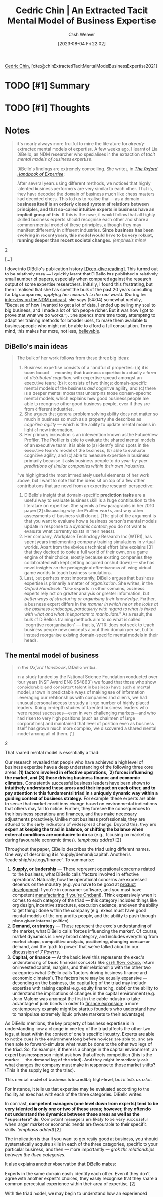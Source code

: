 :PROPERTIES:
:ROAM_REFS: [cite:@chinExtractedTacitMentalModelBusinessExpertise2021]
:ID:       731b4023-79ea-4671-9de9-2079008f14df
:LAST_MODIFIED: [2023-09-11 Mon 16:52]
:END:
#+title: Cedric Chin | An Extracted Tacit Mental Model of Business Expertise
#+hugo_custom_front_matter: :slug "731b4023-79ea-4671-9de9-2079008f14df"
#+author: Cash Weaver
#+date: [2023-08-04 Fri 22:02]
#+filetags: :hastodo:reference:

[[id:4c9b1bbf-2a4b-43fa-a266-b559c018d80e][Cedric Chin]], [cite:@chinExtractedTacitMentalModelBusinessExpertise2021]

* TODO [#1] Summary
* TODO [#1] Thoughts
* Notes
#+begin_quote
it's nearly always more fruitful to mine the literature for /already/-extracted mental models of expertise. A few weeks ago, I learnt of Lia DiBello, an NDM researcher who specialises in the extraction of /tacit mental models of business expertise./

DiBello's findings are extremely compelling. She writes, in /[[https://www.oxfordhandbooks.com/view/10.1093/oxfordhb/9780198795872.001.0001/oxfordhb-9780198795872][The Oxford Handbook of Expertise]]/:

#+begin_quote2
After several years using different methods, we noticed that highly talented business performers are very similar to each other. That is, they have decoded the domain of business much like chess masters had decoded chess. This led us to realise that ---as a domain---*business itself is an orderly closed system of relations between principles, and that so-called intuitive experts in business have an implicit grasp of this*. If this is the case, it would follow that all highly skilled business experts should recognise each other and share a common mental model of these principles, although they may manifest differently in different industries. *Since business has been evolving in recent years, this model would have to be very robust, running deeper than recent societal changes.* /(emphasis mine)/
#+end_quote2

[...]

I dove into DiBello's publication history [[[id:165037bc-129d-4cab-97ab-c257733539af][Deep-dive reading]]]. This turned out to be relatively easy --- I quickly learnt that DiBello has published a relatively small number of papers, especially when compared against the research output of some expertise researchers. Initially, I found this frustrating, but then I realised that she has spent the bulk of the past 20 years consulting for big companies, /applying her research to the real world/. (During her [[https://www.listennotes.com/podcasts/naturalistic/episode-28-interview-with-ydLRG3pAaB0/][interview on the NDM podcast]], she says (54:04) somewhat ruefully, "Because of how I wanted to get a lot of data, I ended up selling my soul to big business, and I made a lot of rich people richer. But it was how I got to prove that what we do works."). She spends more time today attempting to adapt her training methods for broader uses, to make them available to businesspeople who might not be able to afford a full consultation. To my mind, this makes her more, not less, [[https://commoncog.com/believability/][believable]].
#+end_quote
** DiBello's main ideas

#+begin_quote
The bulk of her work follows from these three big ideas:

1. Business expertise consists of a handful of properties: (a) it is team-based --- meaning that business expertise is actually a form of /distributed cognition/, with expertise spread amongst an executive team; (b) it consists of two things: domain-specific mental models of the business /and/ cognitive agility; and (c) there is a deeper mental model that underpins those domain-specific mental models, which explains how good business people are able to recognise other good business people, even if they are from different industries.
2. She argues that general problem solving ability does not matter so much in business so much as a property she describes as /cognitive agility/ --- which is the ability to update mental models in light of new information.
3. Her primary innovation is an intervention known as the FutureView Profiler. The Profiler is able to evaluate the shared mental models of an executive team: it is able to (a) identify blind spots in the executive team's model of the business, (b) able to evaluate cognitive agility, and (c) able to measure expertise in business primarily because it asks business people to do /year-by-year predictions of similar companies within their own industries/.

I've highlighted the most immediately useful elements of her work above, but I want to note that the ideas sit on top of a few other contributions that are novel from an expertise research perspective:

1. DiBello's insight that domain-specific *prediction tasks* are a useful way to evaluate business skill is a huge contribution to the literature on expertise. She spends a few paragraphs in her 2010 paper [2] discussing why the Profiler works, and why other assessments of business skill do not. (The gist of the argument is that you want to evaluate how a business person's mental models update in response to a /dynamic context/; you do not want to evaluate what currently exists in their heads).
2. Her company, Workplace Technology Research Inc (WTRI), has spent years implementing company training simulations in virtual worlds. Apart from the obvious technical effort (she explains [3] that they decided to code a full world of their own, on a game engine of their choice, mostly because existing companies they collaborated with kept getting acquired or shut down) --- she has novel insights on the pedagogical effectiveness of using virtual game worlds to teach business simulations.
3. Last, but perhaps most importantly, DiBello argues that business expertise is primarily a matter of /organisation/. She writes, in the /Oxford Handbook/: "Like experts in other domains, business experts rely not on greater analysis or greater information, but /better ways of structuring or organising their knowledge/. Further, a business expert differs in the /manner in which he or she looks at the business landscape, particularly with regard to what is linked with what and what is important to manipulate/." As a result, the bulk of DiBello's training methods aim to do what is called 'cognitive reorganisation' --- that is, WTRI does not seek to teach business people new concepts about their domain per se, but to instead reorganise existing domain-specific mental models in their heads.
#+end_quote
** The mental model of business

#+begin_quote
In the /Oxford Handbook/, DiBello writes:

#+begin_quote2
  In a study funded by the National Science Foundation conducted over four years (NSF Award ENG 9548631) we found that those who show considerable and consistent talent in business have such a mental model, shown in predictable ways of making use of information. Leveraging our relationships with companies and clients, we had unusual personal access to study a large number of highly placed leaders. Doing in-depth studies of talented business leaders who were repeat successes---even in very challenging markets---and who had risen to very high positions (such as chairmen of large corporations) and maintained that level of position even as business itself has grown much more complex, we discovered a shared mental model among all of them. [1]
#+end_quote2

That shared mental model is essentially a triad:

#+begin_quote2
  Our research revealed that people who have achieved a high level of business expertise have a deep understanding of the following three core areas: *(1) factors involved in effective operations, (2) forces influencing the market, and (3) those driving business finance and economic climates.* Consistently successful business leaders have been shown to *intuitively understand these areas and their impact on each other, and to pay attention to this fundamental triad in a uniquely dynamic way within a guiding context of business strategy.* For example, these experts are able to sense that market conditions change based on environmental indications that others may fail to notice. Further, they foresee the consequences to their business operations and finances, and thus make necessary adjustments proactively. Unlike most business professionals, they are attuned to the early indicators of widespread change. Beyond this, they are *expert at keeping the triad in balance, or shifting the balance when external conditions are conducive to do so* (e.g., focusing on marketing during favourable economic times). /(emphasis added)/ [2]
#+end_quote2

Throughout the paper, DiBello describes the triad using different names. One way of describing it is 'supply/demand/capital'. Another is 'leadership/strategy/finance'. To summarise:

1. *Supply, or leadership* --- These represent operational concerns related to the business, what DiBello calls 'factors involved in effective operations'. Naturally, how the operational concerns are expressed depends on the industry (e.g. you have to be good at [[https://commoncog.com/product-validation-taste/][product development]] if you're in consumer software, and you must have competent [[https://twitter.com/NeckarValue/status/1416833586372698116][manufacturing if you're Chobani]]). Think expansively when it comes to each category of the triad --- this category includes things like org design, incentive structures, execution cadence, and even the ability to get things done within the company (e.g. execs must have good mental models of the org and its people, and the ability to push through plans given internal politics).
2. *Demand, or strategy* --- These represent the exec's understanding of the market, what DiBello calls 'forces influencing the market'. Of course, market dynamics is a very broad category, and includes everything from market shape, competitive analysis, positioning, changing consumer demand, and the 'path to power' that we've talked about in our [[https://commoncog.com/7-powers-in-practice/][discussion]] of /[[https://commoncog.com/7-powers-summary/][7 Powers]]/.
3. *Capital, or finance* --- At the basic level this represents the exec's understanding of basic financial concepts like [[https://commoncog.com/cash-flow-games/][cash flow lockup]], return on invested capital, margins, and their relationship with the other two categories (what DiBello calls 'factors driving business finance and economic climates'). The factors here may be equally expansive --- depending on the business, the capital leg of the triad may include expertise with raising capital (e.g. equity financing, debt) or the ability to understand the implications of changes in the capital environment (e.g. John Malone was amongst the first in the cable industry to take advantage of junk bonds in order to [[https://commoncog.com/cash-flow-games/#john-malone-and-the-invention-of-ebitda][finance expansion]]; a more contemporary example might be startup founders who understand how to manipulate extremely liquid private markets to their advantage).

As DiBello mentions, the key property of business expertise is in understanding how a change in one leg of the triad affects the other two legs, at least within the context of one's specific industry. Experts are able to notice cues in the environment long before novices are able to, and are then able to forward-simulate what must be done to the other two legs of the triad. So, for example, if there is a change in the capital environment, an expert businessperson might ask how that affects competition (this is the market --- the demand leg of the triad). And they might immediately ask what changes the company must make in response to those market shifts? (This is the supply leg of the triad).

This mental model of business is incredibly high-level, but /it tells us a lot./

For instance, it tells us that expertise may be evaluated according to the facility an exec has with each of the three categories. DiBello writes:

#+begin_quote2
  In contrast, *competent managers (one level down from experts) tend to be very talented in only one or two of these areas; however, they often do not understand the dynamics between these areas as well as the "superstars" do*. Competent managers are likely to be very successful when larger market or economic trends are favourable to their specific skills. /(emphasis added)/ [2]
#+end_quote2

The implication is that if you want to get really good at business, you should systematically acquire skills in each of the three categories, specific to your particular business, and then --- more importantly --- /grok the relationships between the three categories/.

It also explains another observation that DiBello makes:

#+begin_quote2
  Experts in the same domain easily identify each other. Even if they don't agree with another expert's choices, they easily recognise that they share a common perceptual experience within their area of expertise. [2]
#+end_quote2

With the triad model, we may begin to understand how an experienced businessperson is able to recognise another experienced businessperson from a different industry, despite having no idea of the specifics of the other expert's business or market. The answer to this puzzle is that they are able to recognise the intuitive facility with which the other person reasons about supply, demand, and capital in their own businesses! When I read DiBello's articulation of the model, I thought back to certain businesspeople who have told me that they can tell if someone 'gets it', even if they can't articulate how; what I now think is happening is that their brains must be attuned to the existence of a triad in the other person's head.

Do I buy this model of business expertise? Yes, I do. /Nearly everything I know about business lines up with the model/. To my mind, this explains a handful of unrelated phenomena that I've long puzzled over. For instance:

- Why are fresh MBA grads unable to grok the implications of, say, cash flow in a given business, despite learning it in their courses? The answer is obvious: they have yet to internalise the /relationships/ between a) market conditions and b) operational realities with c) the financial concepts they learnt in school. Every business is a system, and developing intuition for a system requires you to watch that system in action. Business students who have no real world experience of a business do not usually have such a mental model. DiBello writes, as part of a consulting engagement: /'As a process check, we administered the same instrument to an equal of number of business-knowledgeable controls (BS or MBA business students who were not yet functioning managers or consultants and had not ever actually run a company of any size). Their performance was much lower. This, too, was an expected result.'/ [2]
- How many different ways are there to build [[https://commoncog.com/7-powers-summary/][Power]] in business? I used to think that companies with better products would win, and then I believed that companies with better distribution would win, and then I ran a business for awhile and realised that businesses have won from differentiated product or differentiated distribution or differentiated access to capital; the possibilities were more varied than I had originally imagined. With the triad, it's clearer to me that temporary competitive advantage may emerge from /any/ of the three categories: you could gain a temporary edge from operational excellence (supply/leadership), or from exploiting some market opportunity (through product innovation or repositioning into a new category --- this is demand/strategy), or even from exploiting some change in the capital environment that others in your industry do not realise exists (e.g. Malone with debt-funded, tax-sheltered expansion --- this is capital/finance).
- Buffett's quote "I am a better investor because I am a businessman, and a better businessman because I am an investor" makes more sense when seen through the lens of the triad --- it's likely that exposure to equity investing or actual business operations would shore up one or more of the three categories. As a trivial example, a businessperson without a competent understanding of capital markets is missing one leg of the triad; an investor without a sufficiently realistic understanding of business operations (supply) is missing another.
- /Everything/ in [[https://commoncog.com/an-mba-for-business-operators/][An MBA for Business Operators]] may be organised neatly into one of these three categories. In fact, if you look at Permanent Equity's checklist through the lens of the triad, you'd realise that it is a mix of supply and capital considerations ... but leaves out demand. This makes sense --- to a private equity fund like Permanent Equity, the demand/strategy side of things is the bit that is most specific to the individual business, and cannot be generalised.
- Can management consultants or former VCs become good business operators? With the triad in mind, we can be more specific about what must happen: management consultants are likely better equipped in the demand leg of the triad, with some understanding of the finance leg; VCs are better equipped in the finance leg, and somewhat skilled in the demand leg. How well they do is how quickly they level up on the supply leg of the triad, and how well they internalise the relationships between all three.

To reiterate the most important point again: DiBello's explication of the triad mental model tells us that it is the /relationships/ between the three that we need to pay attention to; expertise in each leg of the triad is more commonplace when we rise through the stages of business ability.
#+end_quote
*** TODO [#1] Create node for this triad
** Cognitive agility

#+begin_quote
DiBello also points out business expertise is made up of one other quality --- something she calls /cognitive agility/:

#+begin_quote2
  Given the volatility of markets and the complexity of team decision making in large organisations, we need not be as concerned with the general cognitive ability of today's executive so much as his or her domain-specific expertise and cognitive agility, which is often associated with the kind of intuitive expertise developed through experience. *Cognitive agility is what allows executives to rapidly respond to changing situations and revise guiding mental models to meet performance demands*. /(emphasis added)/ In sum, these insights require us to shift away from thinking of the cognitive ability of business leaders as fixed and static, and instead to focus on the way in which expertise evolves over time in response to dynamic environments. It also requires us to discard attempts to locate decision-making expertise as a fixed capacity that resides within the individual decision maker. [2]
#+end_quote2

#+begin_quote2
  Building on theories of emergence, adaptation, and flexibility from complexity science and NDM, we use the term cognitive agility to refer to the extent to which an individual revises his or her evaluation of a situation in response to data indicating that conditions have changed. *The converse is cognitive rigidity, where the person is impervious to new data, being dominated by a rigid framework or paradigm that acts to filter out new, possibly relevant, information, creating blind spots*. [2]
#+end_quote2

When I read this section of DiBello's 2010 paper, my eyes basically popped out of my head.

For several years now, I've tried to talk about the limits of frameworks, as experienced from the perspective of a business operator. I've noticed that when a market changes, or when you're operating in a local environment, no framework can fully capture everything that you're seeing as you brush against reality. I've attempted to capture this idea by writing blog posts such as [[https://commoncog.com/reality-without-frameworks/][Reality Without Frameworks]], and [[https://commoncog.com/how-first-principles-thinking-fails/][How First Principle Thinking Fails]] and [[https://commoncog.com/good-synthesis-adapting-to-uncertainty/][Good Synthesis is the Start of Good Sensemaking]]. More importantly, I've attempted to articulate DiBello's notion of /cognitive rigidity/, with a trait I invented that I named '[[https://commoncog.com/dismissively-stubborn/][Dismissively Stubborn]]'. I wrote that piece to explain the type of people I've learnt to avoid in startup environments.

But it turns out that /DiBello had thought of this, and more, a full decade before I did/. I was also surprised --- and delighted! --- to learn that senior business leaders have thought about this particular aspect of business expertise:

#+begin_quote2
  (We present) a case in which we used the Profiler to assess the senior management team of a medical device company. Our relationship with the company began when the chairman and acting CEO asked us to evaluate his senior staff for succession planning purposes. In particular, he wished to decide who, among the division presidents, would succeed him as the CEO. At the time, the company was growing very rapidly. During the four months we worked with the company between 2005 and 2006, we saw them grow from $300 million to $400 million. A pending acquisition was intended to increase the company's size to $600 million by 2008.

  The CEO of the company was aware that *there is a qualitative difference between competent managers, who do very well in interviews or on personality tests, and experts, who can perform under challenging conditions*. He wanted to protect himself from (mere) competence at a time when his industry was in a high growth phase. *He was afraid that a favourable market might be masking a lack of skill---and cognitive agility in particular---among his senior staff.* /(emphasis added)./
#+end_quote2
#+end_quote
** The FutureView Profiler

#+begin_quote
In their 2010 paper, DiBello, Lehmann and Missildine laid out the requirements of a good instrument to assess business expertise:

#+begin_quote2
  We believe that an instrument that effectively assesses business expertise must (1) be able to draw on the intuitive expertise of organisational members; (2) tap into the specific mental models individuals use to approach problems, rather than basic problem solving or generalised decision making skills; (3) locate individuals within the distributed cognition of an organisation, that is, specify the individual's role in the organisation; (4) be able to identify strengths and blind spots of the organisation's transactive memory system and, in so doing, highlight dimensions of expertise that contribute to high-level decision making; and lastly, (5) measure not only cognitive ability, but also cognitive agility, that is, the capacity to rapidly revise one's mental model in the face of dynamic feedback.

  The Profiler requires the user (1) to examine and analyse the same material used by actual experts (e.g., annual reports, 10K's, analyst's reports, etc., from actual companies) to make business decisions, (2) to make predictions about the company with respect to a number of domains (e.g., revenues), and (3) to judge various aspects of the company (e.g., evaluate the management team).

  Specifically, the Profiler asks users to answer several questions about the company to predict how its finances will develop over the next five years. Users' answers are evaluated in terms of Dreyfus's [[https://en.wikipedia.org/wiki/Dreyfus_model_of_skill_acquisition][five-stage model of expertise]] to determine their business acumen and level of expertise within the domain of business strategy. The Profiler also helps us identify blind spots in users' thinking; that is, we can discern areas where users seem to miss aspects critical to the company's performance. Moreover, for each prediction or judgment users must indicate the specific materials they relied on, such as discrepancies in annual report statements or the general state of the company's finances. This aspect of the Profiler taps into the heuristics that are guiding users' decision making. [2]
#+end_quote2

How are users evaluated? DiBello et al note that the triad (the extracted mental model of business) isn't directly addressed in the Profiler itself --- even though it informs the design of the assessment:

#+begin_quote2
  These three core areas are not directly addressed in the questions we ask in the Profiler. Rather, an individual's answers are rated and compared to those of the ideal expert. The questions are based on tangible outcomes and concern the company's performance. The questions ask users to evaluate their company with respect to its strategy, leadership, and finances. These are areas that senior executives would be expected to make valid predictions about and are good ways to reveal their underlying business expertise. For example, a question about finances would be: As the senior manager for the business, which aspect of financial performance most urgently requires your attention? This question would then be followed by a series of options, such as "cost of goods sold," "fixed assets," "receivables," or "R&D." To answer this question---that is, to know what is troubling or of concern in the total context of the company at that time---the user must understand operations, finance, and market trends. Answer options reflect levels of expertise, 1 through 5, corresponding to the five stages in the Dreyfus model. The "correct" answer is empirically determined. Because these are actual cases, the outcomes are known and the root causes of problems have been identified.

  In addition to these Dreyfus questions tapping their business expertise, users are asked to provide three predictions that refer to quantitative outcomes in the company's performance. These questions can vary slightly, as the instrument is customised according to a company's needs; however, they will ask about issues, such as profits and revenues, that are indicative of how well a user can synthesise information about the company to predict real-world outcomes. For example, we may ask: What is your prediction of the company's profits for the next 12 months? Users then indicate their answers along a 5-point Likert scale whose points are labelled appropriately, for instance, in the preceding example, options may range from "down 20% or greater" to "up 20% or greater."
#+end_quote2

After this initial set of questions, DiBello steps forward the simulation and presents the results of their first year of predictions. This is the primary way that they are able to assess cognitive agility:

#+begin_quote2
  Users then go on to Year 2. After reading through the Year 2 materials, they are able to see whether or not their predictions were validated by the company's performance. In other words, they receive feedback as to the accuracy of the previous year's predictions. They repeat this exercise for five years of material, making predictions and getting feedback as to whether or not their predictions have been validated. *This iterative process taps into users' cognitive agility, allowing us to assess the degree to which users are able to revise their thinking in the face of feedback about company performance and their own predictions. Cognitively agile individuals learn from their inaccurate predictions or judgments and improve as they go along*. /(emphasis added)/

  Furthermore, we can see persistent blind spots that may exist and occur consistently across all five years. Thus, the Profiler can provide windows into the acumen, blind spots, mental models, and agility with which users approach complex decision making for a real company. It is important to keep in mind that all of the data provided are from real companies. We do not determine the outcomes, as they are taken from actual annual reports and actual finances over a given period of time.

  In addition to evaluating users' direct responses to the Dreyfus and Likert questions, we also ask users to point to sections of the material they reviewed (including statements in the annual reports and financial summaries) that informed their decision on a particular question. For example, the annual report might mention a recent acquisition. This may reflect a strategic turning point for the company. As such, after users respond to the question on strategy, they must indicate what sections of the material influenced their decision. Users are allowed to choose up to five reasons for their decision. In this case, users should be aware that the recent acquisition plays a major role in the company's strategy going forward, even if this is not immediately obvious. As such, when users answer this particular strategy question, they should be pointing to the acquisition as a basis for their decision. This not only allows us to evaluate the expertise and accuracy of their responses, but also gives us a window into the kinds of information they use to approach the decision-making process. Furthermore, this aspect of the Profiler allows us to determine whether users are utilising information based on the three core areas listed above: supply, demand, and finance. Specifically, we can see whether users approach the questions in an expert manner by evaluating the degree to which they are paying attention to these core areas as they make decisions.
#+end_quote2

[...]

I believe DiBello when she says that the Profiler is able to detect blindspots in an exec team, that it is able to evaluate cognitive agility, and that you may use it to assess the expertise of business decision makers. I'm just not sure how this may be used, if one isn't able to afford DiBello's services.
#+end_quote

* TODO [#1] Flashcards
#+print_bibliography: